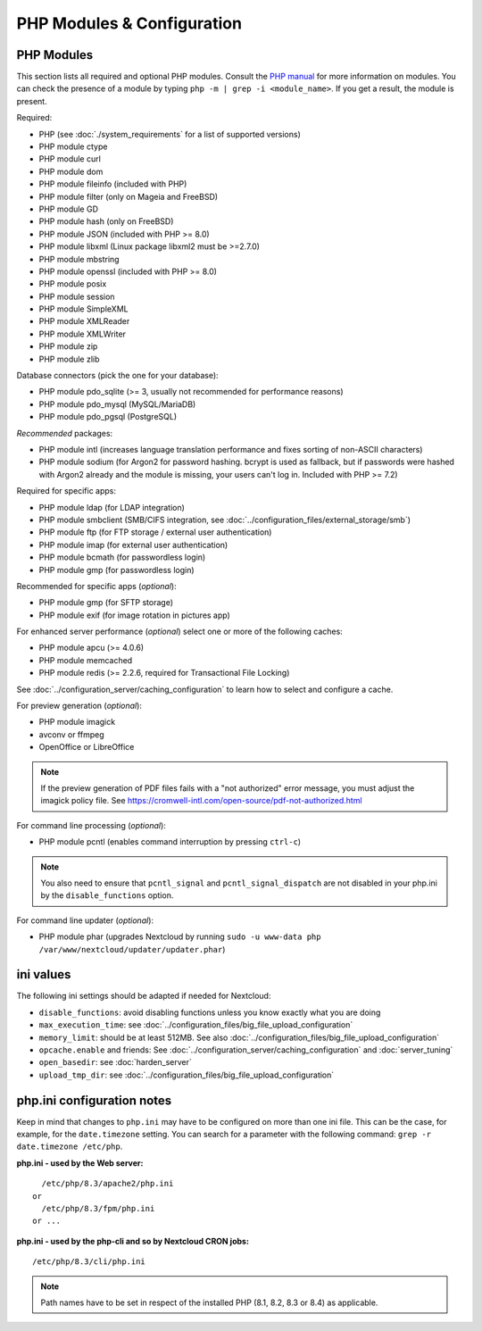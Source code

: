 ===========================
PHP Modules & Configuration
===========================

PHP Modules
-----------

This
section lists all required and optional PHP modules.  Consult the `PHP manual
<https://php.net/manual/en/extensions.php>`_ for more information on modules.
You can
check the presence of a module by typing ``php -m | grep -i <module_name>``.
If you get a result, the module is present.

Required:

* PHP (see :doc:`./system_requirements` for a list of supported versions)
* PHP module ctype
* PHP module curl
* PHP module dom
* PHP module fileinfo (included with PHP)
* PHP module filter (only on Mageia and FreeBSD)
* PHP module GD
* PHP module hash (only on FreeBSD)
* PHP module JSON (included with PHP >= 8.0)
* PHP module libxml (Linux package libxml2 must be >=2.7.0)
* PHP module mbstring
* PHP module openssl (included with PHP >= 8.0)
* PHP module posix
* PHP module session
* PHP module SimpleXML
* PHP module XMLReader
* PHP module XMLWriter
* PHP module zip
* PHP module zlib

Database connectors (pick the one for your database):

* PHP module pdo_sqlite (>= 3, usually not recommended for performance reasons)
* PHP module pdo_mysql (MySQL/MariaDB)
* PHP module pdo_pgsql (PostgreSQL)

*Recommended* packages:

* PHP module intl (increases language translation performance and fixes sorting
  of non-ASCII characters)
* PHP module sodium (for Argon2 for password hashing. bcrypt is used as fallback, but if passwords were hashed with Argon2 already and the module is missing, your users can't log in. Included with PHP >= 7.2)

Required for specific apps:

* PHP module ldap (for LDAP integration)
* PHP module smbclient  (SMB/CIFS integration, see
  :doc:`../configuration_files/external_storage/smb`)
* PHP module ftp (for FTP storage / external user authentication)
* PHP module imap (for external user authentication)
* PHP module bcmath (for passwordless login)
* PHP module gmp (for passwordless login)

Recommended for specific apps (*optional*):

* PHP module gmp (for SFTP storage)
* PHP module exif (for image rotation in pictures app)

For enhanced server performance (*optional*) select one or more of the following
caches:

* PHP module apcu (>= 4.0.6)
* PHP module memcached
* PHP module redis (>= 2.2.6, required for Transactional File Locking)

See :doc:`../configuration_server/caching_configuration` to learn how to select
and configure a cache.

For preview generation (*optional*):

* PHP module imagick
* avconv or ffmpeg
* OpenOffice or LibreOffice

.. note::
   If the preview generation of PDF files fails with a "not authorized" error message, you must adjust the imagick policy file.
   See https://cromwell-intl.com/open-source/pdf-not-authorized.html

For command line processing (*optional*):

* PHP module pcntl (enables command interruption by pressing ``ctrl-c``)

.. note::
   You also need to ensure that ``pcntl_signal`` and ``pcntl_signal_dispatch`` are not disabled
   in your php.ini by the ``disable_functions`` option.

For command line updater (*optional*):

* PHP module phar (upgrades Nextcloud by running ``sudo -u www-data php /var/www/nextcloud/updater/updater.phar``)

ini values
----------

The following ini settings should be adapted if needed for Nextcloud:

* ``disable_functions``: avoid disabling functions unless you know exactly what you are doing
* ``max_execution_time``: see :doc:`../configuration_files/big_file_upload_configuration`
* ``memory_limit``: should be at least 512MB. See also :doc:`../configuration_files/big_file_upload_configuration`
* ``opcache.enable`` and friends: See :doc:`../configuration_server/caching_configuration` and :doc:`server_tuning`
* ``open_basedir``: see :doc:`harden_server`
* ``upload_tmp_dir``: see :doc:`../configuration_files/big_file_upload_configuration`

.. _php_ini_tips_label:

php.ini configuration notes
---------------------------

Keep in mind that changes to ``php.ini`` may have to be configured on more than one
ini file. This can be the case, for example, for the ``date.timezone`` setting.
You can search for a parameter with the following command: ``grep -r date.timezone /etc/php``.

**php.ini - used by the Web server:**
::

    /etc/php/8.3/apache2/php.ini
  or
    /etc/php/8.3/fpm/php.ini
  or ...

**php.ini - used by the php-cli and so by Nextcloud CRON jobs:**
::

    /etc/php/8.3/cli/php.ini

.. note:: Path names have to be set in respect of the installed PHP
          (8.1, 8.2, 8.3 or 8.4) as applicable.
